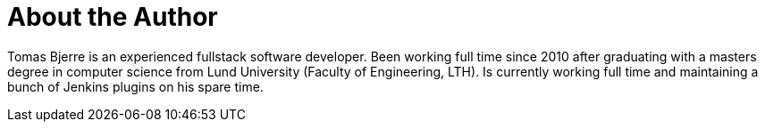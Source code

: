 = About the Author
:page-layout: author
:page-author_name: Tomas Bjerre
:page-github: tomasbjerre
:page-linkedin: tomasbjerre
:page-blog: https://bjurr.com/
:page-authoravatar: ../../images/images/avatars/tomasbjerre.jpg

Tomas Bjerre is an experienced fullstack software developer. Been working full time since 2010 after graduating with a masters degree in computer science from Lund University (Faculty of Engineering, LTH). Is currently working full time and maintaining a bunch of Jenkins plugins on his spare time.
